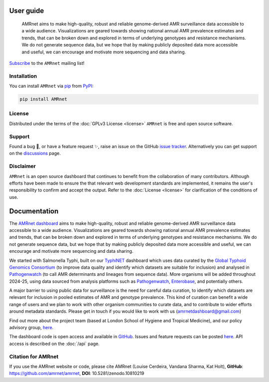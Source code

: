 
User guide
==========

 AMRnet aims to make high-quality, robust and reliable genome-derived
 AMR surveillance data accessible to a wide audience. Visualizations are
 geared towards showing national annual AMR prevalence estimates and trends,
 that can be broken down and explored in terms of underlying genotypes and
 resistance mechanisms. We do not generate sequence data, but we hope
 that by making publicly deposited data more accessible and useful,
 we can encourage and motivate more sequencing and data sharing.

`Subscribe <https://amrnet.beehiiv.com/subscribe>`_ to the ``AMRnet`` mailing list!

Installation
------------

You can install ``AMRnet`` via `pip <https://pip.pypa.io/>`_ from
`PyPI <https://pypi.org/>`_:

.. code:: shell

   pip install AMRnet

.. See :ref:`label-installation` for more information.

.. Features
.. --------

.. See the complete list of ``AMRnet`` features :ref:`label-features`.

.. Contributing
.. ------------

.. Contributions are very welcome. To learn more, see the :ref:`label-contributing`.

License
-------

Distributed under the terms of the :doc:`GPLv3 License <license>` ``AMRnet``
is free and open source software.

Support
-------

Found a bug 🐛, or have a feature request ✨, raise an issue on the
GitHub `issue
tracker <https://github.com/amrnet/amrnet/issues>`_.
Alternatively you can get support on the
`discussions <https://github.com/amrnet/amrnet/discussions>`_
page.

Disclaimer
----------

``AMRnet`` is an open source dashboard that continues to benefit from
the collaboration of many contributors. Although efforts have been made to ensure the
that relevant web development standards are implemented, it remains the
user's responsibility to confirm and accept the output. Refer to the
:doc:`License <license>` for clarification of the conditions of use.

Documentation
=============

The `AMRnet dashboard <https://www.amrnet.org/>`_ aims to make high-quality, robust and reliable genome-derived AMR surveillance data accessible to a wide audience. Visualizations are geared towards showing national annual AMR prevalence estimates and trends, that can be broken down and explored in terms of underlying genotypes and resistance mechanisms. We do not generate sequence data, but we hope that by making publicly deposited data more accessible and useful, we can encourage and motivate more sequencing and data sharing.

We started with Salmonella Typhi, built on our `TyphiNET <https://www.typhi.net>`_ dashboard which uses data curated by the `Global Typhoid Genomics Consortium <http://typhoidgenomics.org>`_ (to improve data quality and identify which datasets are suitable for inclusion) and analysed in `Pathogenwatch <http://pathogen.watch>`_ (to call AMR determinants and lineages from sequence data). More organisms will be added throughout 2024-25, using data sourced from analysis platforms such as `Pathogenwatch <http://pathogen.watch>`_, `Enterobase <https://enterobase.warwick.ac.uk/>`_, and potentially others.

A major barrier to using public data for surveillance is the need for careful data curation, to identify which datasets are relevant for inclusion in pooled estimates of AMR and genotype prevalence. This kind of curation can benefit a wide range of users and we plan to work with other organism communities to curate data, and to contribute to wider efforts around metadata standards. Please get in touch if you would like to work with us (`amrnetdashboard@gmail.com <amrnetdashboard@gmail.com>`_)

Find out more about the project team (based at London School of Hygiene and Tropical Medicine), and our policy advisory group, `here <https://www.lshtm.ac.uk/amrnet>`__.

The dashboard code is open access and available in `GitHub <https://github.com/amrnet/amrnet>`_. Issues and feature requests can be posted `here <https://github.com/amrnet/amrnet/issues>`__. API access is described on the :doc:`/api` page.

Citation for AMRnet
-------------------

If you use the AMRnet website or code, please cite AMRnet (Louise Cerdeira, Vandana Sharma, Kat Holt), **GitHub**: https://github.com/amrnet/amrnet, **DOI**: 10.5281/zenodo.10810219
